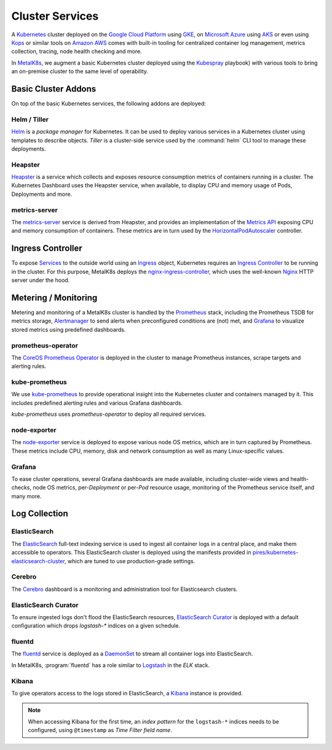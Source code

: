 .. spelling::

   Addons
   addons
   operability
   preconfigured
   prometheus
   kube
   Todo

Cluster Services
================
A Kubernetes_ cluster deployed on the `Google Cloud Platform`_ using GKE_, on
`Microsoft Azure`_ using AKS_ or even using Kops_ or similar tools on `Amazon
AWS`_ comes with built-in tooling for centralized container log management,
metrics collection, tracing, node health checking and more.

.. _Kubernetes: https://kubernetes.io
.. _Google Cloud Platform: https://cloud.google.com
.. _GKE: https://cloud.google.com/kubernetes-engine/
.. _Microsoft Azure: https://azure.microsoft.com
.. _AKS: https://docs.microsoft.com/en-us/azure/aks/
.. _Kops: https://github.com/kubernetes/kops/
.. _Amazon AWS: https://aws.amazon.com

In MetalK8s_, we augment a basic Kubernetes cluster deployed using the
Kubespray_ playbook) with various tools to bring an on-premise cluster to the
same level of operability.

.. _MetalK8s: https://github.com/scality/metal-k8s/
.. _Kubespray: https://github.com/kubernetes-incubator/kubespray/

Basic Cluster Addons
--------------------
On top of the basic Kubernetes services, the following addons are deployed:

Helm / Tiller
*************
Helm_ is a *package manager* for Kubernetes. It can be used to deploy various
services in a Kubernetes cluster using templates to describe objects. *Tiller*
is a cluster-side service used by the :command:`helm` CLI tool to manage these
deployments.

.. _Helm: https://www.helm.sh

Heapster
********
Heapster_ is a service which collects and exposes resource consumption metrics
of containers running in a cluster. The Kubernetes Dashboard uses the Heapster
service, when available, to display CPU and memory usage of Pods, Deployments
and more.

.. _Heapster: https://github.com/kubernetes/heapster

metrics-server
**************
The metrics-server_ service is derived from Heapster, and provides an
implementation of the `Metrics API`_ exposing CPU and memory consumption of
containers. These metrics are in turn used by the HorizontalPodAutoscaler_
controller.

.. _metrics-server: https://github.com/kubernetes-incubator/metrics-server
.. _Metrics API: https://github.com/kubernetes/community/blob/master/contributors/design-proposals/instrumentation/resource-metrics-api.md
.. _HorizontalPodAutoscaler: https://kubernetes.io/docs/tasks/run-application/horizontal-pod-autoscale/

Ingress Controller
------------------
To expose Services_ to the outside world using an Ingress_ object, Kubernetes
requires an `Ingress Controller`_ to be running in the cluster. For this
purpose, MetalK8s deploys the nginx-ingress-controller_, which uses the
well-known Nginx_ HTTP server under the hood.

.. _Services: https://kubernetes.io/docs/concepts/services-networking/service/
.. _Ingress: https://kubernetes.io/docs/concepts/services-networking/ingress/
.. _Ingress Controller: https://kubernetes.io/docs/concepts/services-networking/ingress/#ingress-controllers
.. _nginx-ingress-controller: https://github.com/kubernetes/ingress-nginx
.. _Nginx: http://nginx.org

Metering / Monitoring
---------------------
Metering and monitoring of a MetalK8s cluster is handled by the Prometheus_
stack, including the Prometheus TSDB for metrics storage, Alertmanager_ to send
alerts when preconfigured conditions are (not) met, and Grafana_ to visualize
stored metrics using predefined dashboards.

.. _Prometheus: https://prometheus.io
.. _Alertmanager: https://prometheus.io/docs/alerting/alertmanager/
.. _Grafana: https://grafana.com

prometheus-operator
*******************
The CoreOS_ `Prometheus Operator`_ is deployed in the cluster to manage
Prometheus instances, scrape targets and alerting rules.

.. _CoreOS: https://coreos.com
.. _Prometheus Operator: https://coreos.com/operators/prometheus/

kube-prometheus
***************
We use `kube-prometheus`_ to provide operational insight into the Kubernetes
cluster and containers managed by it. This includes predefined alerting rules
and various Grafana dashboards.

`kube-prometheus` uses `prometheus-operator` to deploy all required services.

.. _kube-prometheus: https://github.com/coreos/prometheus-operator/tree/master/contrib/kube-prometheus

node-exporter
*************
The node-exporter_ service is deployed to expose various node OS metrics, which
are in turn captured by Prometheus. These metrics include CPU, memory, disk and
network consumption as well as many Linux-specific values.

.. _node-exporter: https://github.com/prometheus/node_exporter

Grafana
*******
To ease cluster operations, several Grafana dashboards are made available,
including cluster-wide views and health-checks, node OS metrics,
per-*Deployment* or per-*Pod* resource usage, monitoring of the Prometheus
service itself, and many more.

.. todo:: Do we need to list all exported deployed with kube-prometheus?

Log Collection
--------------
ElasticSearch
*************
The ElasticSearch_ full-text indexing service is used to ingest all container
logs in a central place, and make them accessible to operators. This
ElasticSearch cluster is deployed using the manifests provided in
`pires/kubernetes-elasticsearch-cluster`_, which are tuned to use
production-grade settings.

.. _ElasticSearch: https://www.elastic.co/products/elasticsearch/
.. _pires/kubernetes-elasticsearch-cluster:

Cerebro
*******
The Cerebro_ dashboard is a monitoring and administration tool for Elasticsearch
clusters.

.. _Cerebro: https://github.com/lmenezes/cerebro

ElasticSearch Curator
*********************
To ensure ingested logs don't flood the ElasticSearch resources, `ElasticSearch
Curator`_ is deployed with a default configuration which drops `logstash-*`
indices on a given schedule.

.. _ElasticSearch Curator: https://www.elastic.co/guide/en/elasticsearch/client/curator/current/index.html

fluentd
*******
The `fluentd`_ service is deployed as a `DaemonSet`_ to stream all container
logs into ElasticSearch.

In MetalK8s, :program:`fluentd` has a role similar to `Logstash`_ in the `ELK`
stack.

.. _fluentd: https://www.fluentd.org
.. _DaemonSet: https://kubernetes.io/docs/concepts/workloads/controllers/daemonset/
.. _Logstash: https://www.elastic.co/products/logstash/

Kibana
******
To give operators access to the logs stored in ElasticSearch, a `Kibana`_
instance is provided.

.. note:: When accessing Kibana for the first time, an *index pattern* for the
   ``logstash-*`` indices needs to be configured, using ``@timestamp`` as *Time
   Filter field name*.

.. _Kibana: https://www.elastic.co/products/kibana/
